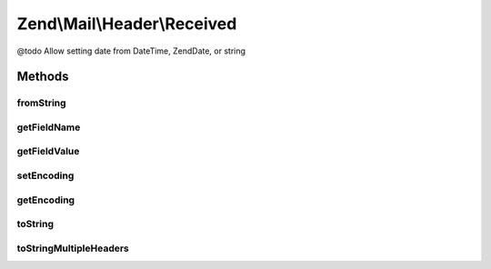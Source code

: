 .. Mail/Header/Received.php generated using docpx on 01/30/13 03:32am


Zend\\Mail\\Header\\Received
============================

@todo       Allow setting date from DateTime, Zend\Date, or string

Methods
+++++++

fromString
----------

.. function:: fromString()


    @var string



getFieldName
------------

.. function:: getFieldName()



getFieldValue
-------------

.. function:: getFieldValue()



setEncoding
-----------

.. function:: setEncoding()



getEncoding
-----------

.. function:: getEncoding()



toString
--------

.. function:: toString()



toStringMultipleHeaders
-----------------------

.. function:: toStringMultipleHeaders()


    Serialize collection of Received headers to string

    :param array: 

    :throws Exception\RuntimeException: 

    :rtype: string 



